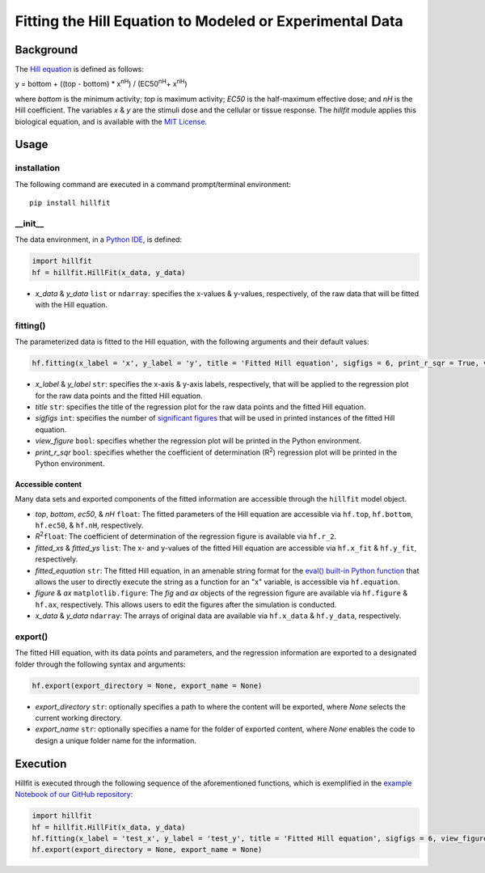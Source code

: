 Fitting the Hill Equation to Modeled or Experimental Data
----------------------------------------------------------------------------

|PyPI version| |Actions Status| |License| |Downloads| |Pre commit| |Code style| |Imports|

.. |PyPI version| image:: https://img.shields.io/pypi/v/hillfit.svg?logo=PyPI&logoColor=white
   :target: https://pypi.python.org/pypi/hillfit/
   :alt: PyPI version

.. |Actions Status| image:: https://github.com/himoto/hillfit/workflows/Tests/badge.svg
   :target: https://github.com/himoto/hillfit/actions
   :alt: Actions Status

.. |License| image:: https://img.shields.io/badge/License-MIT-blue.svg
   :target: https://opensource.org/licenses/MIT
   :alt: License

.. |Downloads| image:: https://pepy.tech/badge/hillfit
   :target: https://pepy.tech/project/hillfit
   :alt: Downloads

.. |Pre commit| image:: https://results.pre-commit.ci/badge/github/himoto/hillfit/master.svg
   :target: https://results.pre-commit.ci/latest/github/himoto/hillfit/master
   :alt: pre-commit.ci status

.. |Code style| image:: https://img.shields.io/badge/code%20style-black-000000.svg
   :target: https://github.com/psf/black
   :alt: Code style: black

.. |Imports| image:: https://img.shields.io/badge/%20imports-isort-%231674b1?style=flat&labelColor=ef8336
   :target: https://pycqa.github.io/isort/
   :alt: Imports: isort


Background
+++++++++++


The `Hill equation <https://www.physiologyweb.com/calculators/hill_equation_interactive_graph.html>`_ is defined as follows:

y = bottom + ((top - bottom) * x\ :sup:`nH`\ ) / (EC50\ :sup:`nH`\ + x\ :sup:`nH`\)

where *bottom* is the minimum activity; *top* is maximum activity; *EC50* is the half-maximum effective dose; and *nH* is the Hill coefficient. The variables *x* & *y* are the stimuli dose and the cellular or tissue response. The `hillfit` module applies this biological equation, and is available with the `MIT License <https://opensource.org/licenses/MIT>`_\.

Usage
++++++

+++++++++++++
installation
+++++++++++++

The following command are executed in a command prompt/terminal environment::

 pip install hillfit

+++++++++++
__init__
+++++++++++

The data environment, in a `Python IDE <https://www.simplilearn.com/tutorials/python-tutorial/python-ide>`_, is defined: 

.. code-block:: python

 import hillfit
 hf = hillfit.HillFit(x_data, y_data)

- *x_data* & *y_data* ``list`` or ``ndarray``: specifies the x-values & y-values, respectively, of the raw data that will be fitted with the Hill equation.

++++++++++++++++
fitting()
++++++++++++++++

The parameterized data is fitted to the Hill equation, with the following arguments and their default values:

.. code-block:: python

 hf.fitting(x_label = 'x', y_label = 'y', title = 'Fitted Hill equation', sigfigs = 6, print_r_sqr = True, view_figure = True)


- *x_label* & *y_label* ``str``: specifies the x-axis & y-axis labels, respectively, that will be applied to the regression plot for the raw data points and the fitted Hill equation.
- *title* ``str``: specifies the title of the regression plot for the raw data points and the fitted Hill equation.
- *sigfigs* ``int``: specifies the number of `significant figures <https://en.wikipedia.org/wiki/Significant_figures>`_ that will be used in printed instances of the fitted Hill equation.
- *view_figure* ``bool``: specifies whether the regression plot will be printed in the Python environment.
- *print_r_sqr* ``bool``: specifies whether the coefficient of determination (R\ :sup:`2`\) regression plot will be printed in the Python environment.

-----------------------------
Accessible content
-----------------------------
Many data sets and exported components of the fitted information are accessible through the ``hillfit`` model object. 

- *top*, *bottom*, *ec50*, & *nH* ``float``: The fitted parameters of the Hill equation are accessible via ``hf.top``, ``hf.bottom``, ``hf.ec50``, & ``hf.nH``, respectively.
- *R*\ :sup:`2`\ ``float``: The coefficient of determination of the regression figure is available via ``hf.r_2``.
- *fitted_xs* & *fitted_ys* ``list``: The x- and y-values of the fitted Hill equation are accessible via ``hf.x_fit`` & ``hf.y_fit``, respectively.
- *fitted_equation* ``str``: The fitted Hill equation, in an amenable string format for the `eval() built-in Python function <https://pythongeeks.org/python-eval-function/>`_ that allows the user to directly execute the string as a function for an "x" variable, is accessible via ``hf.equation``.
- *figure* & *ax* ``matplotlib.figure``: The `fig` and `ax` objects of the regression figure are available via ``hf.figure`` & ``hf.ax``, respectively. This allows users to edit the figures after the simulation is conducted.
- *x_data* & *y_data* ``ndarray``: The arrays of original data are available via ``hf.x_data`` & ``hf.y_data``, respectively.


++++++++++
export()
++++++++++

The fitted Hill equation, with its data points and parameters, and the regression information are exported to a designated folder through the following syntax and arguments:

.. code-block:: python

   hf.export(export_directory = None, export_name = None)

- *export_directory* ``str``: optionally specifies a path to where the content will be exported, where `None` selects the current working directory.
- *export_name* ``str``: optionally specifies a name for the folder of exported content, where `None` enables the code to design a unique folder name for the information.

Execution
+++++++++++

Hillfit is executed through the following sequence of the aforementioned functions, which is exemplified in the `example Notebook of our GitHub repository <https://github.com/freiburgermsu/hillfit/tree/master/examples>`_:

.. code-block:: python

   import hillfit
   hf = hillfit.HillFit(x_data, y_data)
   hf.fitting(x_label = 'test_x', y_label = 'test_y', title = 'Fitted Hill equation', sigfigs = 6, view_figure = True, , print_r_sqr = True)
   hf.export(export_directory = None, export_name = None)
